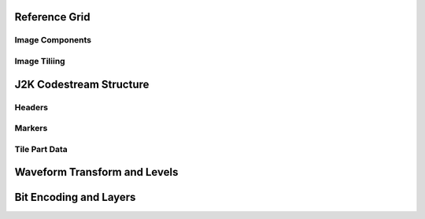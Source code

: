 Reference Grid
--------------

Image Components
^^^^^^^^^^^^^^^^

Image Tiliing
^^^^^^^^^^^^^

J2K Codestream Structure
------------------------

Headers
^^^^^^^

Markers
^^^^^^^

Tile Part Data
^^^^^^^^^^^^^^

Waveform Transform and Levels
-----------------------------


Bit Encoding and Layers
-----------------------

